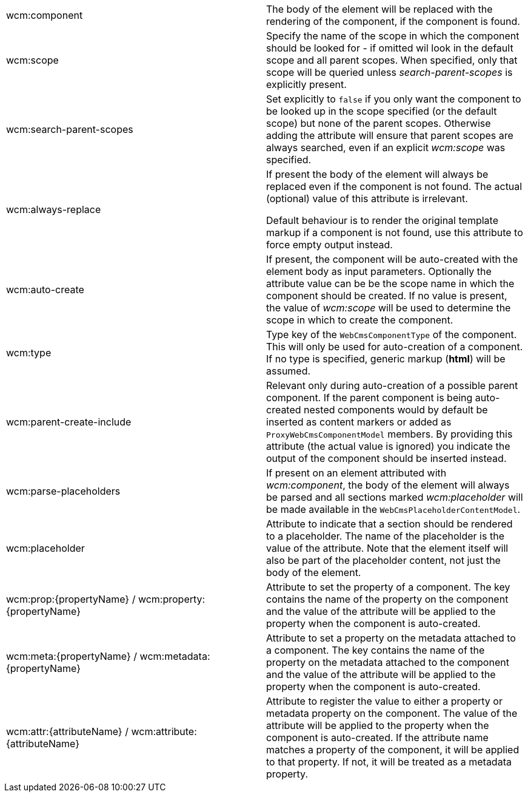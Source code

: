 :page-partial:
[cols=2]
|===

| wcm:component
| The body of the element will be replaced with the rendering of the component, if the component is found.

| wcm:scope
| Specify the name of the scope in which the component should be looked for - if omitted wil look in the default scope and all parent scopes.
When specified, only that scope will be queried unless _search-parent-scopes_ is explicitly present.

| wcm:search-parent-scopes
| Set explicitly to `false` if you only want the component to be looked up in the scope specified (or the default scope) but none of the parent scopes.
Otherwise adding the attribute will ensure that parent scopes are always searched, even if an explicit _wcm:scope_ was specified.

| wcm:always-replace
| If present the body of the element will always be replaced even if the component is not found.
The actual (optional) value of this attribute is irrelevant.

Default behaviour is to render the original template markup if a component is not found, use this attribute to force empty output instead.

| wcm:auto-create
| If present, the component will be auto-created with the element body as input parameters.
 Optionally the attribute value can be be the scope name in which the component should be created.
If no value is present, the value of _wcm:scope_ will be used to determine the scope in which to create the component.

| wcm:type
| Type key of the `WebCmsComponentType` of the component.
This will only be used for auto-creation of a component.
If no type is specified, generic markup (*html*) will be assumed.

| wcm:parent-create-include
| Relevant only during auto-creation of a possible parent component.
If the parent component is being auto-created nested components would by default be inserted as content markers or added as `ProxyWebCmsComponentModel` members.
By providing this attribute (the actual value is ignored) you indicate the output of the component should be inserted instead.

| wcm:parse-placeholders
| If present on an element attributed with _wcm:component_, the body of the element will always be parsed and all sections marked _wcm:placeholder_ will be made available in the `WebCmsPlaceholderContentModel`.

| wcm:placeholder
| Attribute to indicate that a section should be rendered to a placeholder.
 The name of the placeholder is the value of the attribute.
 Note that the element itself will also be part of the placeholder content, not just the body of the element.

| wcm:prop:\{propertyName} / wcm:property:\{propertyName}
| Attribute to set the property of a component.
 The key contains the name of the property on the component and the value of the attribute will be applied to the property when the component is auto-created.

| wcm:meta:\{propertyName} / wcm:metadata:\{propertyName}
| Attribute to set a property on the metadata attached to a component.
 The key contains the name of the property on the metadata attached to the component and the value of the attribute will be applied to the property when the component is auto-created.

| wcm:attr:\{attributeName} / wcm:attribute:\{attributeName}
| Attribute to register the value to either a property or metadata property on the component.
 The value of the attribute will be applied to the property when the component is auto-created.
 If the attribute name matches a property of the component, it will be applied to that property.
 If not, it will be treated as a metadata property.

|===

